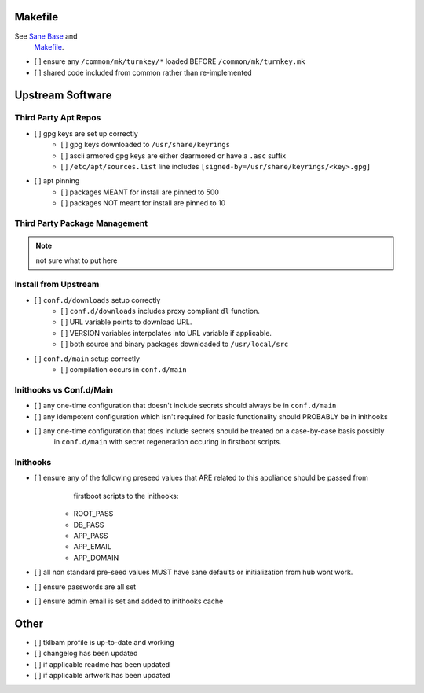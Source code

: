 Makefile
--------

See `Sane Base <howto-overview-something.rst#Sane Base>`_ and 
    `Makefile <howto-overview-something.rst#Makefile>`_.

- [ ] ensure any ``/common/mk/turnkey/*`` loaded BEFORE ``/common/mk/turnkey.mk``
- [ ] shared code included from common rather than re-implemented

Upstream Software
-----------------

Third Party Apt Repos
~~~~~~~~~~~~~~~~~~~~~
- [ ] gpg keys are set up correctly
    - [ ] gpg keys downloaded to ``/usr/share/keyrings``
    - [ ] ascii armored gpg keys are either dearmored or have a ``.asc`` suffix
    - [ ] ``/etc/apt/sources.list`` line includes ``[signed-by=/usr/share/keyrings/<key>.gpg]``
- [ ] apt pinning
    - [ ] packages MEANT for install are pinned to 500
    - [ ] packages NOT meant for install are pinned to 10
    
Third Party Package Management
~~~~~~~~~~~~~~~~~~~~~~~~~~~~~~

.. note::

    not sure what to put here

Install from Upstream
~~~~~~~~~~~~~~~~~~~~~

- [ ] ``conf.d/downloads`` setup correctly
    - [ ] ``conf.d/downloads`` includes proxy compliant ``dl`` function.
    - [ ] URL variable points to download URL.
    - [ ] VERSION variables interpolates into URL variable if applicable.
    - [ ] both source and binary packages downloaded to ``/usr/local/src``

- [ ] ``conf.d/main`` setup correctly
    - [ ] compilation occurs in ``conf.d/main``

Inithooks vs Conf.d/Main
~~~~~~~~~~~~~~~~~~~~~~~~

- [ ] any one-time configuration that doesn't include secrets should always be in ``conf.d/main``
- [ ] any idempotent configuration which isn't required for basic functionality should PROBABLY be in inithooks
- [ ] any one-time configuration that does include secrets should be treated on a case-by-case basis possibly
      in ``conf.d/main`` with secret regeneration occuring in firstboot scripts.

Inithooks
~~~~~~~~~

- [ ] ensure any of the following preseed values that ARE related to this appliance should be passed from
      firstboot scripts to the inithooks:

    - ROOT_PASS
    - DB_PASS
    - APP_PASS
    - APP_EMAIL
    - APP_DOMAIN

- [ ] all non standard pre-seed values MUST have sane defaults or initialization from hub wont work.
- [ ] ensure passwords are all set
- [ ] ensure admin email is set and added to inithooks cache

Other
-----

- [ ] tklbam profile is up-to-date and working
- [ ] changelog has been updated
- [ ] if applicable readme has been updated
- [ ] if applicable artwork has been updated
